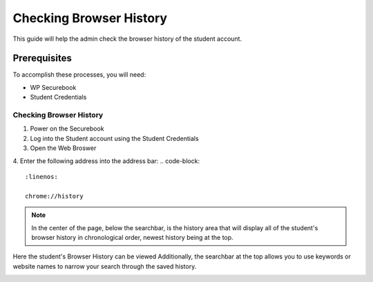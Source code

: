 .. _check_browser:

Checking Browser History
########################

This guide will help the admin check the browser history of the student account.

*************
Prerequisites
*************

To accomplish these processes, you will need:

* WP Securebook
* Student Credentials

Checking Browser History
========================

1. Power on the Securebook
2. Log into the Student account using the Student Credentials
3. Open the Web Broswer
4. Enter the following address into the address bar:
.. code-block::
    :linenos:

    chrome://history

.. image:: ../_resources/webBrowser.jpg

.. note::

    In the center of the page, below the searchbar, is the history area that will display all of the student's browser history in chronological order, newest history being at the top.

.. image:: ../_resources/history.jpg


Here the student's Browser History can be viewed
Additionally, the searchbar at the top allows you to use keywords or website names to narrow your search through the saved history.

.. image:: ../_resources/SearchHistory.jpg